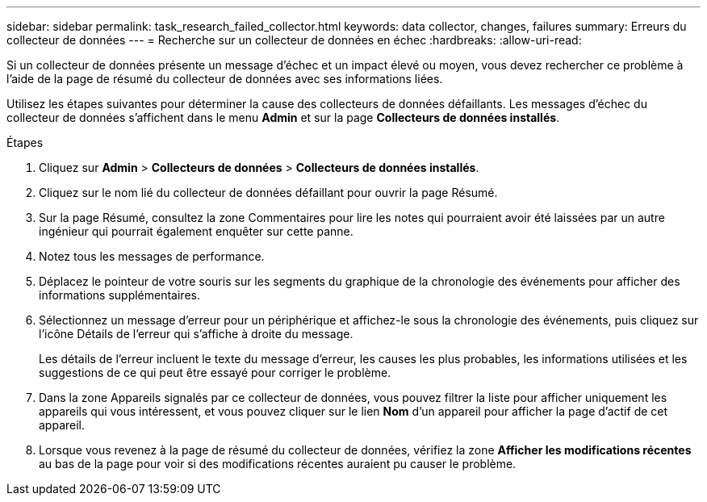 ---
sidebar: sidebar 
permalink: task_research_failed_collector.html 
keywords: data collector, changes, failures 
summary: Erreurs du collecteur de données 
---
= Recherche sur un collecteur de données en échec
:hardbreaks:
:allow-uri-read: 


[role="lead"]
Si un collecteur de données présente un message d'échec et un impact élevé ou moyen, vous devez rechercher ce problème à l'aide de la page de résumé du collecteur de données avec ses informations liées.

Utilisez les étapes suivantes pour déterminer la cause des collecteurs de données défaillants.  Les messages d'échec du collecteur de données s'affichent dans le menu *Admin* et sur la page *Collecteurs de données installés*.

.Étapes
. Cliquez sur *Admin* > *Collecteurs de données* > *Collecteurs de données installés*.
. Cliquez sur le nom lié du collecteur de données défaillant pour ouvrir la page Résumé.
. Sur la page Résumé, consultez la zone Commentaires pour lire les notes qui pourraient avoir été laissées par un autre ingénieur qui pourrait également enquêter sur cette panne.
. Notez tous les messages de performance.
. Déplacez le pointeur de votre souris sur les segments du graphique de la chronologie des événements pour afficher des informations supplémentaires.
. Sélectionnez un message d'erreur pour un périphérique et affichez-le sous la chronologie des événements, puis cliquez sur l'icône Détails de l'erreur qui s'affiche à droite du message.
+
Les détails de l'erreur incluent le texte du message d'erreur, les causes les plus probables, les informations utilisées et les suggestions de ce qui peut être essayé pour corriger le problème.

. Dans la zone Appareils signalés par ce collecteur de données, vous pouvez filtrer la liste pour afficher uniquement les appareils qui vous intéressent, et vous pouvez cliquer sur le lien *Nom* d'un appareil pour afficher la page d'actif de cet appareil.
. Lorsque vous revenez à la page de résumé du collecteur de données, vérifiez la zone *Afficher les modifications récentes* au bas de la page pour voir si des modifications récentes auraient pu causer le problème.

